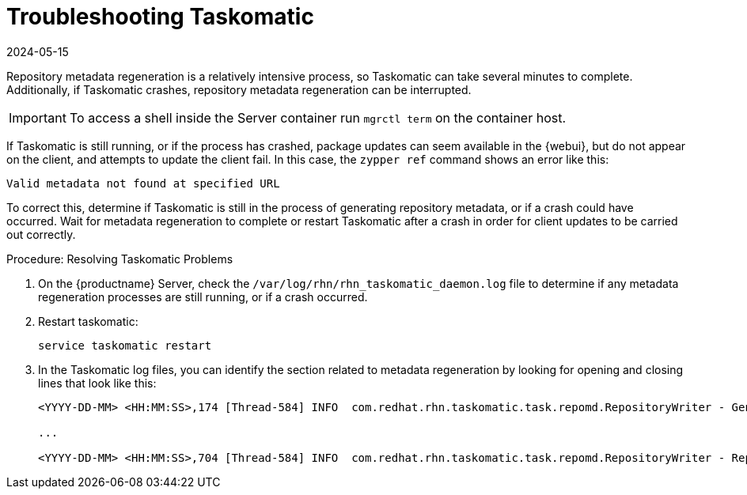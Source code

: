 [[troubleshooting-taskomatic]]
= Troubleshooting Taskomatic
:revdate: 2024-05-15
:page-revdate: {revdate}

////
PUT THIS COMMENT AT THE TOP OF TROUBLESHOOTING SECTIONS

Troubleshooting format:

One sentence each:
Cause: What created the problem?
Consequence: What does the user see when this happens?
Fix: What can the user do to fix this problem?
Result: What happens after the user has completed the fix?

If more detailed instructions are required, put them in a "Resolving" procedure:
.Procedure: Resolving Widget Wobbles
. First step
. Another step
. Last step
////


Repository metadata regeneration is a relatively intensive process, so Taskomatic can take several minutes to complete.
Additionally, if Taskomatic crashes, repository metadata regeneration can be interrupted.

[IMPORTANT]
====
To access a shell inside the Server container run [literal]``mgrctl term`` on the container host.
====

If Taskomatic is still running, or if the process has crashed, package updates can seem available in the {webui}, but do not appear on the client, and attempts to update the client fail.
In this case, the [command]``zypper ref`` command shows an error like this:

----
Valid metadata not found at specified URL
----

To correct this, determine if Taskomatic is still in the process of generating repository metadata, or if a crash could have occurred.
Wait for metadata regeneration to complete or restart Taskomatic after a crash in order for client updates to be carried out correctly.



.Procedure: Resolving Taskomatic Problems

. On the {productname} Server, check the [path]``/var/log/rhn/rhn_taskomatic_daemon.log`` file to determine if any metadata regeneration processes are still running, or if a crash occurred.
. Restart taskomatic:
+
----
service taskomatic restart
----
+
. In the Taskomatic log files, you can identify the section related to metadata regeneration by looking for opening and closing lines that look like this:
+
----
<YYYY-DD-MM> <HH:MM:SS>,174 [Thread-584] INFO  com.redhat.rhn.taskomatic.task.repomd.RepositoryWriter - Generating new repository metadata for channel 'cloned-2018-q1-sles12-sp3-updates-x86_64'(sha256) 550 packages, 140 errata

...

<YYYY-DD-MM> <HH:MM:SS>,704 [Thread-584] INFO  com.redhat.rhn.taskomatic.task.repomd.RepositoryWriter - Repository metadata generation for 'cloned-2018-q1-sles12-sp3-updates-x86_64' finished in 4 seconds
----
